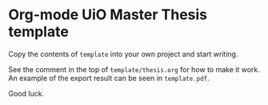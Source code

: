* Org-mode UiO Master Thesis template
Copy the contents of =template= into your own project and start writing.

See the comment in the top of =template/thesis.org= for how to make it work. An example of the export result can be seen in =template.pdf=.

Good luck.

